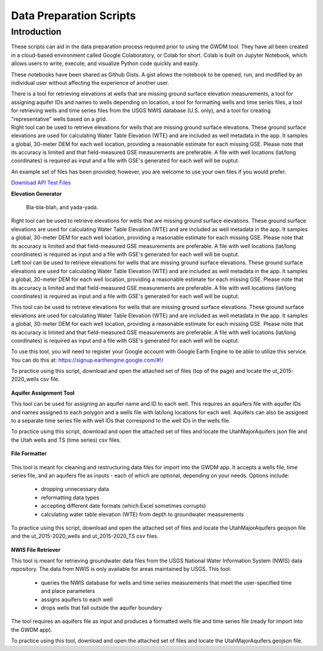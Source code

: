 .. raw:: html
   :file: translate.html

**Data Preparation Scripts**
============================

**Introduction**
------------------



.. container:: twocol

   .. container:: leftside

         These scripts can aid in the data preparation process required prior to using the GWDM tool. They have all been created in a cloud-based environment called Google Colaboratory,          or Colab for short. Colab is built on Jupyter Notebook, which allows users to write, execute, and visualize Python code quickly and easily.

         These notebooks have been shared as Github Gists. A gist allows the notebook to be opened, run, and modified by an individual user without affecting the experience of another            user.

         There is a tool for retrieving elevations at wells that are missing ground surface elevation measurements, a tool for assigning aquifer IDs and names to wells depending on               location, a tool for formatting wells and time series files, a tool for retrieving wells and time series files from the USGS NWIS database (U.S. only), and a tool for creating           "representative" wells based on a grid.


   .. container:: rightside

       Right tool can be used to retrieve elevations for wells that are missing ground surface elevations. These ground surface elevations are used for calculating Water Table Elevation        (WTE) and are included as well metadata in the app. It samples a global, 30-meter DEM for each well location, providing a reasonable estimate for each missing GSE. Please note             that its accuracy is limited and that field-measured GSE measurements are preferable. A file with well locations (lat/long coordinates) is required as input and a file                   with GSE's generated for each well will be ouptut.
      
      
      
      

An example set of files has been provided; however, you are welcome to use your own files if you would prefer.
 
`Download API Test Files <https://github.com/BYU-Hydroinformatics/gwdm/blob/ReadtheDocs-Documentation/docs/source/test_files/SupportScriptFileSet.zip>`_

.. button-link:: https://github.com/BYU-Hydroinformatics/gwdm/blob/ReadtheDocs-Documentation/docs/source/test_files/SupportScriptFileSet.zip
    :color: secondary
    :expand:
    
**Elevation Generator** 


.. container:: twocol

   .. container:: leftside

      .. figure:: _static/illustrations/structure.svg

   .. container:: rightside

      Bla-bla-blah, and yada-yada.
 
 
 .. container:: right

   Right tool can be used to retrieve elevations for wells that are missing ground surface elevations. These ground surface elevations are used for calculating Water Table Elevation        (WTE) and are included as well metadata in the app. It samples a global, 30-meter DEM for each well location, providing a reasonable estimate for each missing GSE. Please note that       its accuracy is limited and that field-measured GSE measurements are preferable. A file with well locations (lat/long coordinates) is required as input and a file with GSE's             generated for each well will be ouptut.

.. container:: left

      Left tool can be used to retrieve elevations for wells that are missing ground surface elevations. These ground surface elevations are used for calculating Water Table Elevation         (WTE) and are included as well metadata in the app. It samples a global, 30-meter DEM for each well location, providing a reasonable estimate for each missing GSE. Please note           that     its accuracy is limited and that field-measured GSE measurements are preferable. A file with well locations (lat/long coordinates) is required as input and a file with          GSE's              generated for each well will be ouptut.
   
.. image:: mountain_elevation.png 
    :align: left
This tool can be used to retrieve elevations for wells that are missing ground surface elevations. These ground surface elevations are used for calculating Water Table Elevation (WTE) and are included as well metadata in the app. It samples a global, 30-meter DEM for each well location, providing a reasonable estimate for each missing GSE. Please note that its accuracy is limited and that field-measured GSE measurements are preferable. A file with well locations (lat/long coordinates) is required as input and a file with GSE's generated for each well will be ouptut.

To use this tool, you will need to register your Google account with Google Earth Engine to be able to utilize this service. You can do this at: https://signup.earthengine.google.com/#!/

To practice using this script, download and open the attached set of files (top of the page) and locate the ut_2015-2020_wells csv file.
    
  .. raw:: html

    <a href="https://colab.research.google.com/gist/mdstev1/72f338dbb9f4fbaeb875bd8f6b20cb7b/elevation_generator_using_google_ee.ipynb" target="_blank">
        <img src="https://colab.research.google.com/assets/colab-badge.svg" alt="Open In Colab">
    </a>
    
**Aquifer Assignment Tool**
       
.. image:: source/images_scripts/aquifer_assignment.png
    :align: left
This tool can be used for assigning an aquifer name and ID to each well. This requires an aquifers file with aquifer IDs and names assigned to each polygon and a wells file with lat/long locations for each well. Aquifers can also be assigned to a separate time series file with well IDs that correspond to the well IDs in the wells file.

To practice using this script, download and open the attached set of files and locate the UtahMajorAquifers json file and the Utah wells and TS (time series) csv files.

  .. raw:: html

    <a href="https://colab.research.google.com/gist/mdstev1/3670653eafe6cbb1424c17846273b2b5/aquifer-assignment-tool.ipynb" target="_blank">
        <img src="https://colab.research.google.com/assets/colab-badge.svg" alt="Open In Colab">
    </a>
      
**File Formatter**
 
 .. image:: images_scripts/file_format.png
    :align: left
    
This tool is meant for cleaning and restructuring data files for import into the GWDM app. It accepts a wells file, time series file, and an aquifers file as inputs - each of which are optional, depending on your needs. Options include:

        * dropping unnecessary data
        * reformatting data types
        * accepting different date formats (which Excel sometimes corrupts)
        * calculating water table elevation (WTE) from depth to groundwater measurements
        
To practice using this script, download and open the attached set of files and locate the UtahMajorAquifers geojson file and the ut_2015-2020_wells and ut_2015-2020_TS csv files.


  .. raw:: html

    <a href="https://colab.research.google.com/gist/mdstev1/ed7fa793b3e09501ddba9b90df015e74/file_formatter.ipynb" target="_blank">
        <img src="https://colab.research.google.com/assets/colab-badge.svg" alt="Open In Colab">
    </a>
    
    
**NWIS File Retriever**


        
.. image:: images_scripts/usgs_logo.png
    :align: left
This tool is meant for retrieving groundwater data files from the USGS National Water Information System (NWIS) data repository. The data from NWIS is only available for areas maintained by USGS. This tool:

      * queries the NWIS database for wells and time series measurements that meet the user-specified time and place parameters
      * assigns aquifers to each well
      * drops wells that fall outside the aquifer boundary
      
The tool requires an aquifers file as input and produces a formatted wells file and time series file (ready for import into the GWDM app).

To practice using this tool, download and open the attached set of files and locate the UtahMajorAquifers geojson file.


.. raw:: html

    <a href="colab.research.google.com/gist/mdstev1/8086be08d3c7c753dad2ada31aafb85f/nwis-file-retriever.ipynb" target="_blank">
        <img src="https://colab.research.google.com/assets/colab-badge.svg" alt="Open In Colab">
    </a>
    

